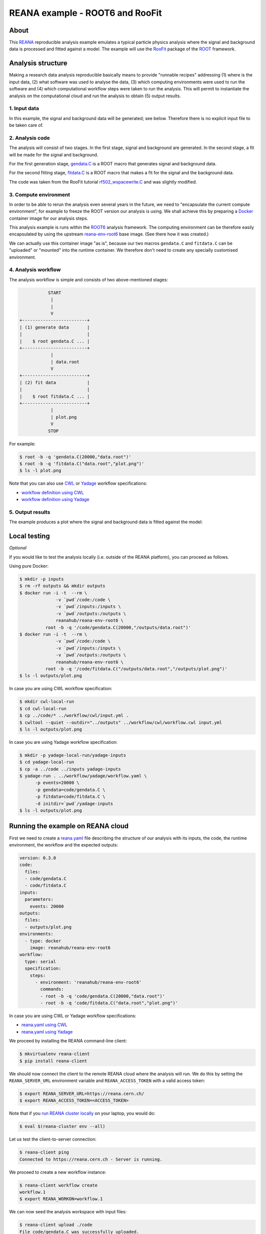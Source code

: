 ==================================
 REANA example - ROOT6 and RooFit
==================================

.. image:: https://img.shields.io/travis/reanahub/reana-demo-root6-roofit.svg
   :target: https://travis-ci.org/reanahub/reana-demo-root6-roofit

.. image:: https://badges.gitter.im/Join%20Chat.svg
   :target: https://gitter.im/reanahub/reana?utm_source=badge&utm_medium=badge&utm_campaign=pr-badge

.. image:: https://img.shields.io/github/license/reanahub/reana-demo-root6-roofit.svg
   :target: https://github.com/reanahub/reana-demo-root6-roofit/blob/master/LICENSE

About
=====

This `REANA <http://www.reana.io/>`_ reproducible analysis example emulates a
typical particle physics analysis where the signal and background data is
processed and fitted against a model. The example will use the `RooFit
<https://root.cern.ch/roofit>`_ package of the `ROOT <https://root.cern.ch/>`_
framework.

Analysis structure
==================

Making a research data analysis reproducible basically means to provide
"runnable recipes" addressing (1) where is the input data, (2) what software was
used to analyse the data, (3) which computing environments were used to run the
software and (4) which computational workflow steps were taken to run the
analysis. This will permit to instantiate the analysis on the computational
cloud and run the analysis to obtain (5) output results.

1. Input data
-------------

In this example, the signal and background data will be generated; see below.
Therefore there is no explicit input file to be taken care of.

2. Analysis code
----------------

The analysis will consist of two stages. In the first stage, signal and
background are generated. In the second stage, a fit will be made for the signal
and background.

For the first generation stage, `gendata.C <gendata.C>`_ is a ROOT macro that
generates signal and background data.

For the second fitting stage, `fitdata.C <fitdata.C>`_ is a ROOT macro that
makes a fit for the signal and the background data.

The code was taken from the RooFit tutorial `rf502_wspacewrite.C
<https://root.cern.ch/root/html/tutorials/roofit/rf502_wspacewrite.C.html>`_ and
was slightly modified.

3. Compute environment
----------------------

In order to be able to rerun the analysis even several years in the future, we
need to "encapsulate the current compute environment", for example to freeze the
ROOT version our analysis is using. We shall achieve this by preparing a `Docker
<https://www.docker.com/>`_ container image for our analysis steps.

This analysis example is runs within the `ROOT6 <https://root.cern.ch/>`_
analysis framework. The computing environment can be therefore easily
encapsulated by using the upstream `reana-env-root6
<https://github.com/reanahub/reana-env-root6>`_ base image. (See there how it
was created.)

We can actually use this container image "as is", because our two macros
``gendata.C`` and ``fitdata.C`` can be "uploaded" or "mounted" into the runtime
container. We therefore don't need to create any specially customised
environment.

4. Analysis workflow
--------------------

The analysis workflow is simple and consists of two above-mentioned stages:

.. code-block:: console

              START
               |
               |
               V
   +-------------------------+
   | (1) generate data       |
   |                         |
   |    $ root gendata.C ... |
   +-------------------------+
               |
               | data.root
               V
   +-------------------------+
   | (2) fit data            |
   |                         |
   |    $ root fitdata.C ... |
   +-------------------------+
               |
               | plot.png
               V
              STOP

For example:

.. code-block:: console

    $ root -b -q 'gendata.C(20000,"data.root")'
    $ root -b -q 'fitdata.C("data.root","plot.png")'
    $ ls -l plot.png

Note that you can also use `CWL <http://www.commonwl.org/v1.0/>`_ or `Yadage
<https://github.com/diana-hep/yadage>`_ workflow specifications:

- `workflow definition using CWL <workflow/cwl/workflow.cwl>`_
- `workflow definition using Yadage <workflow/yadage/workflow.yaml>`_

5. Output results
-----------------

The example produces a plot where the signal and background data is fitted
against the model:

.. figure:: https://raw.githubusercontent.com/reanahub/reana-demo-root6-roofit/master/docs/plot.png
   :alt: plot.png
   :align: center

Local testing
=============

*Optional*

If you would like to test the analysis locally (i.e. outside of the REANA
platform), you can proceed as follows.

Using pure Docker:

.. code-block:: console

    $ mkdir -p inputs
    $ rm -rf outputs && mkdir outputs
    $ docker run -i -t  --rm \
                  -v `pwd`/code:/code \
                  -v `pwd`/inputs:/inputs \
                  -v `pwd`/outputs:/outputs \
                  reanahub/reana-env-root6 \
              root -b -q '/code/gendata.C(20000,"/outputs/data.root")'
    $ docker run -i -t  --rm \
                  -v `pwd`/code:/code \
                  -v `pwd`/inputs:/inputs \
                  -v `pwd`/outputs:/outputs \
                  reanahub/reana-env-root6 \
              root -b -q '/code/fitdata.C("/outputs/data.root","/outputs/plot.png")'
    $ ls -l outputs/plot.png

In case you are using CWL workflow specification:

.. code-block:: console

    $ mkdir cwl-local-run
    $ cd cwl-local-run
    $ cp ../code/* ../workflow/cwl/input.yml .
    $ cwltool --quiet --outdir="../outputs" ../workflow/cwl/workflow.cwl input.yml
    $ ls -l outputs/plot.png

In case you are using Yadage workflow specification:

.. code-block:: console

    $ mkdir -p yadage-local-run/yadage-inputs
    $ cd yadage-local-run
    $ cp -a ../code ../inputs yadage-inputs
    $ yadage-run . ../workflow/yadage/workflow.yaml \
          -p events=20000 \
          -p gendata=code/gendata.C \
          -p fitdata=code/fitdata.C \
          -d initdir=`pwd`/yadage-inputs
    $ ls -l outputs/plot.png

Running the example on REANA cloud
==================================

First we need to create a `reana.yaml <reana.yaml>`_ file describing the
structure of our analysis with its inputs, the code, the runtime environment,
the workflow and the expected outputs:

.. code-block:: yaml

    version: 0.3.0
    code:
      files:
      - code/gendata.C
      - code/fitdata.C
    inputs:
      parameters:
        events: 20000
    outputs:
      files:
      - outputs/plot.png
    environments:
      - type: docker
        image: reanahub/reana-env-root6
    workflow:
      type: serial
      specification:
        steps:
          - environment: 'reanahub/reana-env-root6'
            commands:
            - root -b -q 'code/gendata.C(20000,"data.root")'
            - root -b -q 'code/fitdata.C("data.root","plot.png")'

In case you are using CWL or Yadage workflow specifications:

- `reana.yaml using CWL <reana-cwl.yaml>`_
- `reana.yaml using Yadage <reana-yadage.yaml>`_

We proceed by installing the REANA command-line client:

.. code-block:: console

    $ mkvirtualenv reana-client
    $ pip install reana-client

We should now connect the client to the remote REANA cloud where the analysis
will run. We do this by setting the ``REANA_SERVER_URL`` environment variable
and ``REANA_ACCESS_TOKEN`` with a valid access token:

.. code-block:: console

    $ export REANA_SERVER_URL=https://reana.cern.ch/
    $ export REANA_ACCESS_TOKEN=<ACCESS_TOKEN>

Note that if you `run REANA cluster locally
<http://reana-cluster.readthedocs.io/en/latest/gettingstarted.html#deploy-reana-cluster-locally>`_
on your laptop, you would do:

.. code-block:: console

    $ eval $(reana-cluster env --all)

Let us test the client-to-server connection:

.. code-block:: console

    $ reana-client ping
    Connected to https://reana.cern.ch - Server is running.

We proceed to create a new workflow instance:

.. code-block:: console

    $ reana-client workflow create
    workflow.1
    $ export REANA_WORKON=workflow.1

We can now seed the analysis workspace with input files:

.. code-block:: console

    $ reana-client upload ./code
    File code/gendata.C was successfully uploaded.
    File code/fitdata.C was successfully uploaded.

    $ reana-client files list
    NAME             SIZE     LAST-MODIFIED
    code/gendata.C   1937     2018-08-06 14:38:08.580034+00:00
    code/fitdata.C   1648     2018-08-06 14:38:08.580034+00:00

We can now start the workflow execution:

.. code-block:: console

    $ reana-client start
    workflow.1 has been started.

After several minutes the workflow should be successfully finished. Let us query
its status:

.. code-block:: console

    $ reana-client workflow status
    NAME       RUN_NUMBER   CREATED               STATUS     PROGRESS
    workflow   28           2018-08-06T14:39:57   finished   2/2 

We can list the output files:

.. code-block:: console

    $ reana-client list
    NAME        SIZE     LAST-MODIFIED
    plot.png         16273    2018-08-06 14:40:13.842977+00:00
    fitdata.log      5399     2018-08-06 14:40:13.711978+00:00
    gendata.log      2137     2018-08-06 14:40:08.582034+00:00
    data.root        153040   2018-08-06 14:40:08.582034+00:00
    code/gendata.C   1937     2018-08-06 14:40:08.580034+00:00
    code/fitdata.C   1648     2018-08-06 14:40:08.580034+00:00

We finish by downloading the generated plot:

.. code-block:: console

    $ reana-client download plot.png
    File plot.png downloaded to /home/reana/reanahub/reana-demo-root6-roofit.


Contributors
============

The list of contributors in alphabetical order:

- `Ana Trisovic <https://orcid.org/0000-0003-1991-0533>`_ <ana.trisovic@gmail.com>
- `Anton Khodak <https://orcid.org/0000-0003-3263-4553>`_ <anton.khodak@ukr.net>
- `Diego Rodriguez <https://orcid.org/0000-0003-0649-2002>`_ <diego.rodriguez@cern.ch>
- `Dinos Kousidis <https://orcid.org/0000-0002-4914-4289>`_ <dinos.kousidis@cern.ch>
- `Lukas Heinrich <https://orcid.org/0000-0002-4048-7584>`_ <lukas.heinrich@gmail.com>
- `Tibor Simko <https://orcid.org/0000-0001-7202-5803>`_ <tibor.simko@cern.ch>
